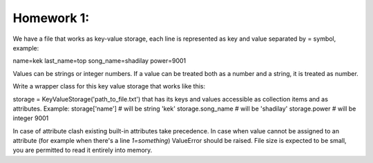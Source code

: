 Homework 1:
============


We have a file that works as key-value storage, each line is represented as key and value separated by = symbol, example:

name=kek
last_name=top
song_name=shadilay
power=9001

Values can be strings or integer numbers. If a value can be treated both as a number and a string, it is treated as number.

Write a wrapper class for this key value storage that works like this:

storage = KeyValueStorage('path_to_file.txt')
that has its keys and values accessible as collection items and as attributes.
Example:
storage['name']  # will be string 'kek'
storage.song_name  # will be 'shadilay'
storage.power  # will be integer 9001

In case of attribute clash existing built-in attributes take precedence.
In case when value cannot be assigned to an attribute (for example when there's a line `1=something`) ValueError should be raised.
File size is expected to be small, you are permitted to read it entirely into memory.
